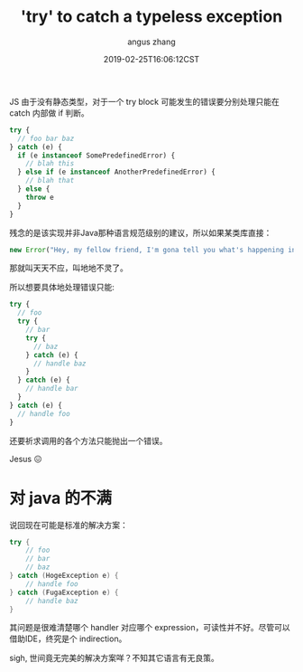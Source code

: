 #+TITLE: 'try' to catch a typeless exception
#+AUTHOR: angus zhang
#+DATE: 2019-02-25T16:06:12CST
#+TAGS: pl java javascript ecmascript

JS 由于没有静态类型，对于一个 try block 可能发生的错误要分别处理只能在 catch 内部做 if 判断。

#+BEGIN_SRC js
  try {
    // foo bar baz
  } catch (e) {
    if (e instanceof SomePredefinedError) {
      // blah this
    } else if (e instanceof AnotherPredefinedError) {
      // blah that
    } else {
      throw e
    }
  }
#+END_SRC

残念的是该实现并非Java那种语言规范级别的建议，所以如果某类库直接：

#+BEGIN_SRC js
new Error("Hey, my fellow friend, I'm gona tell you what's happening in great detail! de nada, blah blah")
#+END_SRC

那就叫天天不应，叫地地不灵了。

所以想要具体地处理错误只能:

#+BEGIN_SRC js
  try {
    // foo
    try {
      // bar
      try {
        // baz
      } catch (e) {
        // handle baz
      }
    } catch (e) {
      // handle bar
    }
  } catch (e) {
    // handle foo
  }
#+END_SRC

还要祈求调用的各个方法只能抛出一个错误。

Jesus 😖

* 对 java 的不满

说回现在可能是标准的解决方案：

#+BEGIN_SRC java
  try {
      // foo
      // bar
      // baz
  } catch (HogeException e) {
      // handle foo
  } catch (FugaException e) {
      // handle baz
  }
#+END_SRC

其问题是很难清楚哪个 handler 对应哪个 expression，可读性并不好。尽管可以借助IDE，终究是个 indirection。

sigh, 世间竟无完美的解决方案咩？不知其它语言有无良策。
